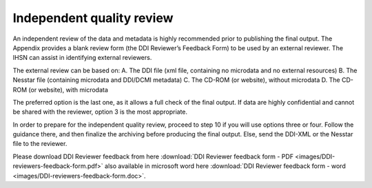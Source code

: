 ================
Independent quality review
================


An independent review of the data and metadata is highly recommended prior to publishing the final output. The Appendix provides a blank review form (the DDI Reviewer’s Feedback Form) to be used by an external reviewer. The IHSN can assist in identifying external reviewers.

The external review can be based on:
A.	The DDI file (xml file, containing no microdata and no external resources)
B.	The Nesstar file (containing microdata and DDI/DCMI metadata)
C.	The CD-ROM (or website), without microdata
D.	The CD-ROM (or website), with microdata

The preferred option is the last one, as it allows a full check of the final output. If data are highly confidential and cannot be shared with the reviewer, option 3 is the most appropriate. 

In order to prepare for the independent quality review, proceed to step 10 if you will use options three or four.  Follow the guidance there, and then finalize the archiving before producing the final output.  Else, send the DDI-XML or the Nesstar file to the reviewer.

Please download DDI Reviewer feedback from here :download:`DDI Reviewer feedback form - PDF <images/DDI-reviewers-feedback-form.pdf>` also available in microsoft word here :download:`DDI Reviewer feedback form - word <images/DDI-reviewers-feedback-form.doc>`.